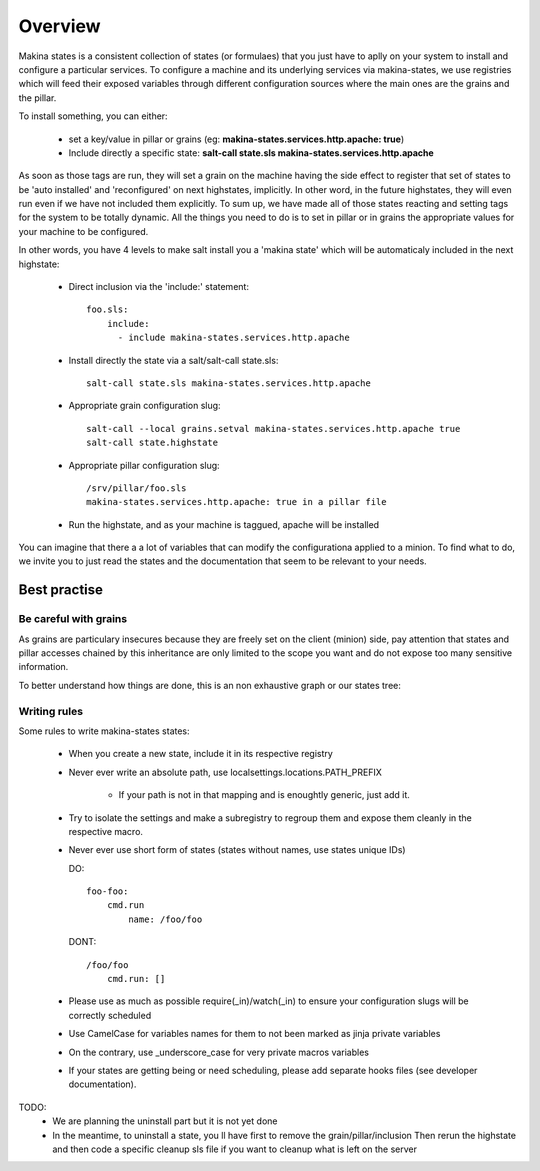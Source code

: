 Overview
========

Makina states is a consistent collection of states (or formulaes) that you just have to aplly on your system to install and configure a particular services.
To configure a machine and its underlying services via makina-states, we use registries which will feed their exposed variables through different configuration sources where the main ones are the grains and the pillar.

To install something, you can either:

  - set a key/value in pillar or grains (eg: **makina-states.services.http.apache: true**)
  - Include directly a specific state: **salt-call state.sls makina-states.services.http.apache**

As soon as those tags are run, they will set a grain on the machine having the side effect to register that set of states to be 'auto installed' and 'reconfigured' on next highstates, implicitly.
In other word, in the future highstates, they will even run even if we have not included them explicitly.
To sum up, we have made all of those states reacting and setting tags for the system
to be totally dynamic. All the things you need to do is to set in pillar or in grains
the appropriate values for your machine to be configured.

In other words, you have 4 levels to make salt install you a 'makina state'
which will be automaticaly included in the next highstate:

  - Direct inclusion via the 'include:' statement::

        foo.sls:
            include:
              - include makina-states.services.http.apache

  - Install directly the state via a salt/salt-call state.sls::

      salt-call state.sls makina-states.services.http.apache

  - Appropriate grain configuration slug::

      salt-call --local grains.setval makina-states.services.http.apache true
      salt-call state.highstate

  - Appropriate pillar configuration slug::

      /srv/pillar/foo.sls
      makina-states.services.http.apache: true in a pillar file

  - Run the highstate, and as your machine is taggued, apache will be installed

You can imagine that there a a lot of variables that can modify the configurationa applied to a minion.
To find what to do, we invite you to just read the states and the documentation that seem to be relevant to your needs.

Best practise
--------------
Be careful with grains
~~~~~~~~~~~~~~~~~~~~~~
As grains are particulary insecures because they are freely set on the client (minion) side, pay attention that states and pillar accesses chained by this inheritance are only limited to the scope you want and do not expose too many sensitive information.

To better understand how things are done, this is an non exhaustive graph
or our states tree:

Writing rules
~~~~~~~~~~~~~~

Some rules to write makina-states states:

  - When you create a new state, include it in its respective registry
  - Never ever write an absolute path, use localsettings.locations.PATH_PREFIX

      - If your path is not in that mapping and is enoughtly generic, just add it.

  - Try to isolate the settings and make a subregistry to regroup them and expose them cleanly in the respective macro.
  - Never ever use short form of states (states without names, use states unique IDs)

    DO::

        foo-foo:
            cmd.run
                name: /foo/foo

    DONT::

        /foo/foo
            cmd.run: []


  - Please use as much as possible require(_in)/watch(_in) to ensure your configuration
    slugs will be correctly scheduled
  - Use CamelCase for variables names for them to not been marked as jinja private variables
  - On the contrary, use _underscore_case for very private macros variables
  - If your states are getting being or need scheduling, please add separate hooks files (see developer documentation).

TODO:
  - We are planning the uninstall part but it is not yet done
  - In the meantime, to uninstall a state, you ll have first to remove the grain/pillar/inclusion
    Then rerun the highstate and then code a specific cleanup sls file if you want to cleanup
    what is left on the server
